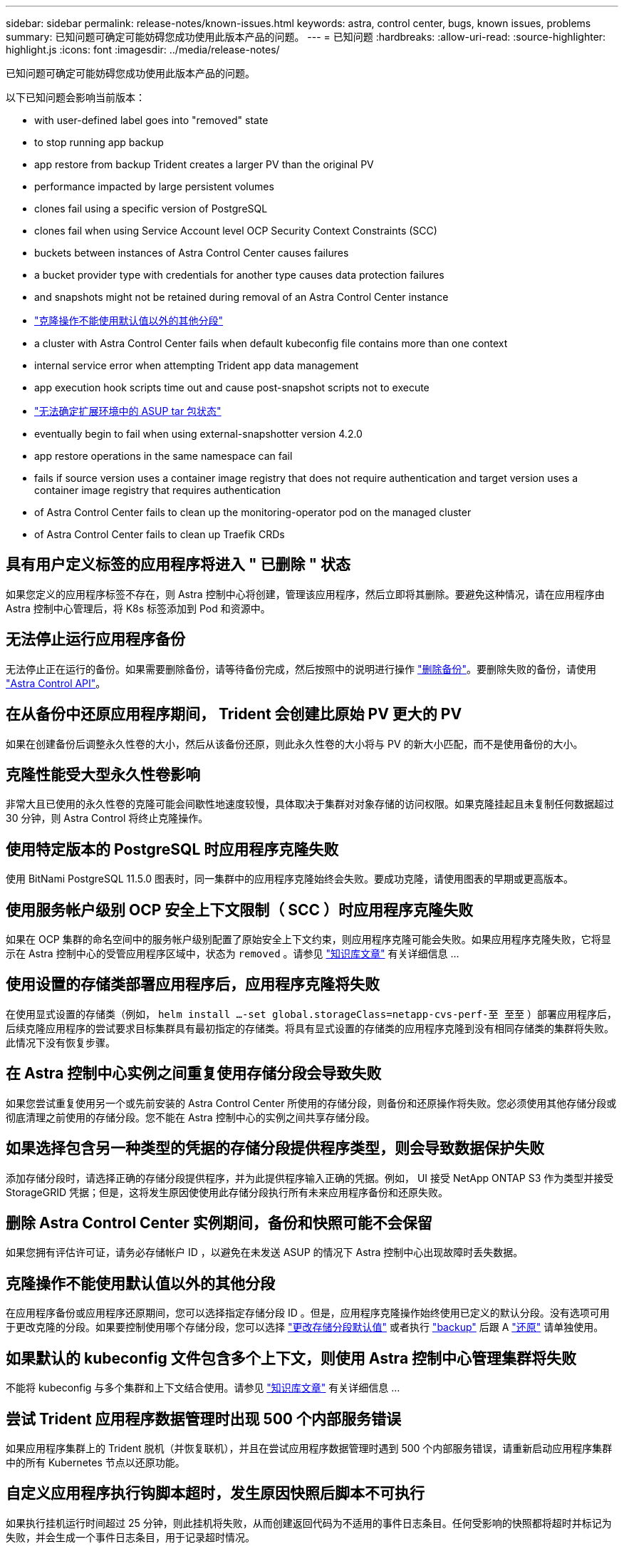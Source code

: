 ---
sidebar: sidebar 
permalink: release-notes/known-issues.html 
keywords: astra, control center, bugs, known issues, problems 
summary: 已知问题可确定可能妨碍您成功使用此版本产品的问题。 
---
= 已知问题
:hardbreaks:
:allow-uri-read: 
:source-highlighter: highlight.js
:icons: font
:imagesdir: ../media/release-notes/


已知问题可确定可能妨碍您成功使用此版本产品的问题。

以下已知问题会影响当前版本：

*  with user-defined label goes into "removed" state
*  to stop running app backup
*  app restore from backup Trident creates a larger PV than the original PV
*  performance impacted by large persistent volumes
*  clones fail using a specific version of PostgreSQL
*  clones fail when using Service Account level OCP Security Context Constraints (SCC)
*  buckets between instances of Astra Control Center causes failures
*  a bucket provider type with credentials for another type causes data protection failures
*  and snapshots might not be retained during removal of an Astra Control Center instance
* link:known-issues.html#clone-operation-cant-use-other-buckets-besides-the-default["克隆操作不能使用默认值以外的其他分段"]
*  a cluster with Astra Control Center fails when default kubeconfig file contains more than one context
*  internal service error when attempting Trident app data management
*  app execution hook scripts time out and cause post-snapshot scripts not to execute
* link:known-issues.html#cant-determine-asup-tar-bundle-status-in-scaled-environment["无法确定扩展环境中的 ASUP tar 包状态"]
*  eventually begin to fail when using external-snapshotter version 4.2.0
*  app restore operations in the same namespace can fail
*  fails if source version uses a container image registry that does not require authentication and target version uses a container image registry that requires authentication
*  of Astra Control Center fails to clean up the monitoring-operator pod on the managed cluster
*  of Astra Control Center fails to clean up Traefik CRDs




== 具有用户定义标签的应用程序将进入 " 已删除 " 状态

如果您定义的应用程序标签不存在，则 Astra 控制中心将创建，管理该应用程序，然后立即将其删除。要避免这种情况，请在应用程序由 Astra 控制中心管理后，将 K8s 标签添加到 Pod 和资源中。



== 无法停止运行应用程序备份

无法停止正在运行的备份。如果需要删除备份，请等待备份完成，然后按照中的说明进行操作 link:../use/protect-apps.html#delete-backups["删除备份"]。要删除失败的备份，请使用 link:https://docs.netapp.com/us-en/astra-automation/index.html["Astra Control API"^]。



== 在从备份中还原应用程序期间， Trident 会创建比原始 PV 更大的 PV

如果在创建备份后调整永久性卷的大小，然后从该备份还原，则此永久性卷的大小将与 PV 的新大小匹配，而不是使用备份的大小。



== 克隆性能受大型永久性卷影响

非常大且已使用的永久性卷的克隆可能会间歇性地速度较慢，具体取决于集群对对象存储的访问权限。如果克隆挂起且未复制任何数据超过 30 分钟，则 Astra Control 将终止克隆操作。



== 使用特定版本的 PostgreSQL 时应用程序克隆失败

使用 BitNami PostgreSQL 11.5.0 图表时，同一集群中的应用程序克隆始终会失败。要成功克隆，请使用图表的早期或更高版本。



== 使用服务帐户级别 OCP 安全上下文限制（ SCC ）时应用程序克隆失败

如果在 OCP 集群的命名空间中的服务帐户级别配置了原始安全上下文约束，则应用程序克隆可能会失败。如果应用程序克隆失败，它将显示在 Astra 控制中心的受管应用程序区域中，状态为 `removed` 。请参见 https://kb.netapp.com/Advice_and_Troubleshooting/Cloud_Services/Astra/Application_clone_is_failing_for_an_application_in_Astra_Control_Center["知识库文章"] 有关详细信息 ...



== 使用设置的存储类部署应用程序后，应用程序克隆将失败

在使用显式设置的存储类（例如， `helm install ...-set global.storageClass=netapp-cvs-perf-至 至至` ）部署应用程序后，后续克隆应用程序的尝试要求目标集群具有最初指定的存储类。将具有显式设置的存储类的应用程序克隆到没有相同存储类的集群将失败。此情况下没有恢复步骤。



== 在 Astra 控制中心实例之间重复使用存储分段会导致失败

如果您尝试重复使用另一个或先前安装的 Astra Control Center 所使用的存储分段，则备份和还原操作将失败。您必须使用其他存储分段或彻底清理之前使用的存储分段。您不能在 Astra 控制中心的实例之间共享存储分段。



== 如果选择包含另一种类型的凭据的存储分段提供程序类型，则会导致数据保护失败

添加存储分段时，请选择正确的存储分段提供程序，并为此提供程序输入正确的凭据。例如， UI 接受 NetApp ONTAP S3 作为类型并接受 StorageGRID 凭据；但是，这将发生原因使使用此存储分段执行所有未来应用程序备份和还原失败。



== 删除 Astra Control Center 实例期间，备份和快照可能不会保留

如果您拥有评估许可证，请务必存储帐户 ID ，以避免在未发送 ASUP 的情况下 Astra 控制中心出现故障时丢失数据。



== 克隆操作不能使用默认值以外的其他分段

在应用程序备份或应用程序还原期间，您可以选择指定存储分段 ID 。但是，应用程序克隆操作始终使用已定义的默认分段。没有选项可用于更改克隆的分段。如果要控制使用哪个存储分段，您可以选择 link:../use/manage-buckets.html#edit-a-bucket["更改存储分段默认值"] 或者执行 link:../use/protect-apps.html#create-a-backup["backup"] 后跟 A link:../use/restore-apps.html["还原"] 请单独使用。



== 如果默认的 kubeconfig 文件包含多个上下文，则使用 Astra 控制中心管理集群将失败

不能将 kubeconfig 与多个集群和上下文结合使用。请参见 link:https://kb.netapp.com/Advice_and_Troubleshooting/Cloud_Services/Astra/Managing_cluster_with_Astra_Control_Center_may_fail_when_using_default_kubeconfig_file_contains_more_than_one_context["知识库文章"] 有关详细信息 ...



== 尝试 Trident 应用程序数据管理时出现 500 个内部服务错误

如果应用程序集群上的 Trident 脱机（并恢复联机），并且在尝试应用程序数据管理时遇到 500 个内部服务错误，请重新启动应用程序集群中的所有 Kubernetes 节点以还原功能。



== 自定义应用程序执行钩脚本超时，发生原因快照后脚本不可执行

如果执行挂机运行时间超过 25 分钟，则此挂机将失败，从而创建返回代码为不适用的事件日志条目。任何受影响的快照都将超时并标记为失败，并会生成一个事件日志条目，用于记录超时情况。

由于执行挂钩通常会减少或完全禁用其运行的应用程序的功能，因此您应始终尽量缩短自定义执行挂钩运行所需的时间。



== 无法确定扩展环境中的 ASUP tar 包状态

在 ASUP 收集期间， UI 中的捆绑包状态会报告为 `collecting` 或 `done` 。对于大型环境，收集可能需要长达一小时的时间。在 ASUP 下载期间，此捆绑包的网络文件传输速度可能不足，下载可能会在 15 分钟后超时，而 UI 中没有任何指示。下载问题取决于 ASUP 的大小，扩展的集群大小以及收集时间是否超过七天限制。



== 使用外部快照程序 4.2.0 版时，快照最终开始失败

如果将 Kubernetes Snapshot-controller （也称为外部快照程序） 4.2.0 与 Kubernetes 1.20 或 1.21 结合使用，则快照最终可能会开始失败。要防止出现这种情况，请使用其他 https://kubernetes-csi.github.io/docs/snapshot-controller.html["支持的版本"^] 使用 Kubernetes 版本 1.20 或 1.21 的外部快照程序，例如 4.2.1 版。



== 同一命名空间中的同时应用程序还原操作可能会失败

如果您尝试同时还原命名空间中的一个或多个单独管理的应用程序，还原操作可能会在很长时间后失败。作为临时解决策，一次还原一个应用程序。



== 如果源版本使用不需要身份验证的容器映像注册表，而目标版本使用需要身份验证的容器映像注册表，则升级将失败

如果您将使用不需要身份验证的注册表的 Astra Control Center 系统升级到使用需要身份验证的注册表的较新版本，则升级将失败。作为临时解决策，请执行以下步骤：

. 登录到可通过网络访问 Astra 控制中心集群的主机。
. 确保主机具有以下配置：
+
** 已安装 `kubectl` 1.19 或更高版本
** 对于 Astra 控制中心集群， KUBECONFIG 环境变量设置为 kubeconfig 文件


. 执行以下脚本：
+
[source, shell]
----

namespace="<netapp-acc>"
statefulsets=("polaris-vault" "polaris-mongodb" "influxdb2" "nats" "loki")
for ss in ${statefulsets[@]}; do
	existing=$(kubectl get -n ${namespace} statefulsets.apps ${ss} -o jsonpath='{.spec.template.spec.imagePullSecrets}')
	if [ "${existing}" = "[{}]" ] || [ "${existing}" = "[{},{},{}]" ]; then
		kubectl patch -n ${namespace} statefulsets.apps ${ss} --type merge --patch '{"spec": {"template": {"spec": {"imagePullSecrets": []}}}}'
	else
		echo "${ss} not patched"
	fi
done
----
+
您应看到类似于以下内容的输出：

+
[listing]
----
statefulset.apps/polaris-vault patched
statefulset.apps/polaris-mongodb patched
statefulset.apps/influxdb2 patched
statefulset.apps/nats patched
statefulset.apps/loki patched
----
. 使用继续升级 link:../use/upgrade-acc.html#add-the-images-to-your-local-registry["Astra 控制中心升级说明"]。




== 卸载 Astra 控制中心无法清理受管集群上的监控操作员 POD

如果在卸载 Astra Control Center 之前未取消管理集群，则可以使用以下命令手动删除 netapp-monitoring 命名空间和命名空间中的 Pod ：

.步骤
. 删除 `附件监控` 代理：
+
[listing]
----
oc delete agents acc-monitoring -n netapp-monitoring
----
+
结果

+
[listing]
----
agent.monitoring.netapp.com "acc-monitoring" deleted
----
. 删除命名空间：
+
[listing]
----
oc delete ns netapp-monitoring
----
+
结果

+
[listing]
----
namespace "netapp-monitoring" deleted
----
. 确认已删除资源：
+
[listing]
----
oc get pods -n netapp-monitoring
----
+
结果

+
[listing]
----
No resources found in netapp-monitoring namespace.
----
. 确认已删除监控代理：
+
[listing]
----
oc get crd|grep agent
----
+
示例结果：

+
[listing]
----
agents.monitoring.netapp.com                     2021-07-21T06:08:13Z
----
. 删除自定义资源定义（ CRD ）信息：
+
[listing]
----
oc delete crds agents.monitoring.netapp.com
----
+
结果

+
[listing]
----
customresourcedefinition.apiextensions.k8s.io "agents.monitoring.netapp.com" deleted
----




== 卸载 Astra 控制中心无法清理 Traefik CRD

您可以手动删除 Traefik CRD 。CRD 是全局资源，删除它们可能会影响集群上的其他应用程序。

.步骤
. 列出集群上安装的 Traefik CRD ：
+
[listing]
----
kubectl get crds |grep -E 'traefik'
----
+
响应

+
[listing]
----
ingressroutes.traefik.containo.us             2021-06-23T23:29:11Z
ingressroutetcps.traefik.containo.us          2021-06-23T23:29:11Z
ingressrouteudps.traefik.containo.us          2021-06-23T23:29:12Z
middlewares.traefik.containo.us               2021-06-23T23:29:12Z
middlewaretcps.traefik.containo.us            2021-06-23T23:29:12Z
serverstransports.traefik.containo.us         2021-06-23T23:29:13Z
tlsoptions.traefik.containo.us                2021-06-23T23:29:13Z
tlsstores.traefik.containo.us                 2021-06-23T23:29:14Z
traefikservices.traefik.containo.us           2021-06-23T23:29:15Z
----
. 删除 CRD ：
+
[listing]
----
kubectl delete crd ingressroutes.traefik.containo.us ingressroutetcps.traefik.containo.us ingressrouteudps.traefik.containo.us middlewares.traefik.containo.us serverstransports.traefik.containo.us tlsoptions.traefik.containo.us tlsstores.traefik.containo.us traefikservices.traefik.containo.us middlewaretcps.traefik.containo.us
----




== 了解更多信息

* link:../release-notes/resolved-issues.html["已解决的问题"]
* link:../release-notes/known-issues-ads.html["Astra Data Store prreview 和此 Astra Control Center 版本的已知问题"]
* link:../release-notes/known-limitations.html["已知限制"]

